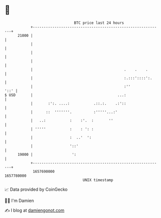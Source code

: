 * 👋

#+begin_example
                                   BTC price last 24 hours                    
               +------------------------------------------------------------+ 
         21000 |                                                            | 
               |                                                            | 
               |                                                            | 
               |                                                            | 
               |                                          .    .    .       | 
               |                                          :.:::'::::':.     | 
               |                                          :''          '::' | 
   $ USD       |                                       ...:                 | 
               |       :':. ....:           .::.:.    .:'::                 | 
               |      ::  '''''''.          :'''''...:'                     | 
               |   ..:           :    :'.  :       ''                       | 
               | '''''           :    : ': :                                | 
               |                 :  ..'  ':                                 | 
               |                 '::'                                       | 
         19000 |                  ':                                        | 
               +------------------------------------------------------------+ 
                1657690000                                        1657780000  
                                       UNIX timestamp                         
#+end_example
📈 Data provided by CoinGecko

🧑‍💻 I'm Damien

✍️ I blog at [[https://www.damiengonot.com][damiengonot.com]]
